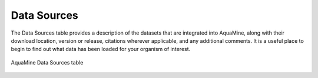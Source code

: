Data Sources
============

The Data Sources table provides a description of the datasets that are integrated into AquaMine, along with their download location, version or release, citations wherever applicable, and any additional comments. It is a useful place to begin to find out what data has been loaded for your organism of interest.

.. figure:: images/data-sources-table.jpg
   :alt: Data Sources Table
   :figclass: align-center
   
   AquaMine Data Sources table

..
